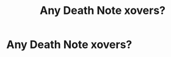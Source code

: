 #+TITLE: Any Death Note xovers?

* Any Death Note xovers?
:PROPERTIES:
:Author: HELLOOOOOOooooot
:Score: 1
:DateUnix: 1619785456.0
:DateShort: 2021-Apr-30
:FlairText: Request
:END:
